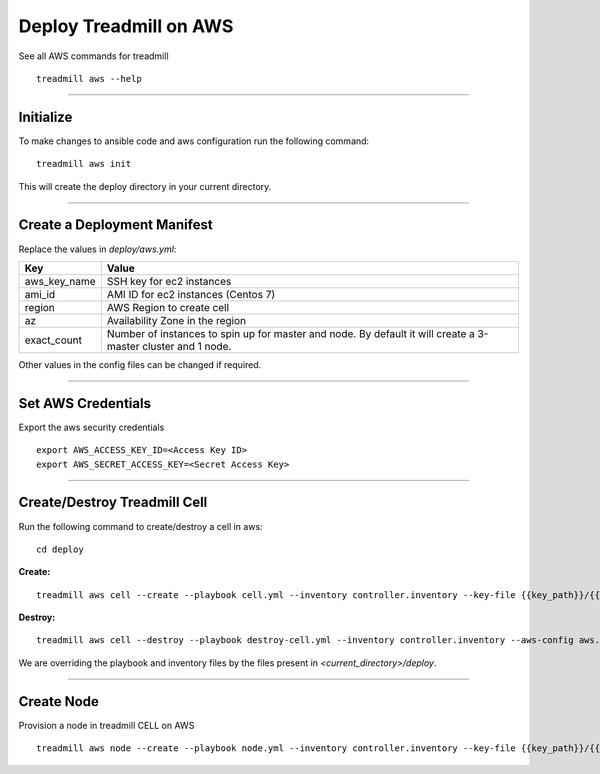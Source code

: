 Deploy Treadmill on AWS
==========================================================

See all AWS commands for treadmill
::

  treadmill aws --help

----------------------------------------------------------

Initialize
^^^^^^^^^^

To make changes to ansible code and aws configuration run the following command:
::

  treadmill aws init

This will create the deploy directory in your current directory.

----------------------------------------------------------

Create a Deployment Manifest
^^^^^^^^^^^^^^^^^^^^^^^^^^^^

Replace the values in *deploy/aws.yml*:

+-----------------------+----------------------------------------+
| Key                   | Value                                  |
+=======================+========================================+
| aws_key_name          | SSH key for ec2 instances              |
+-----------------------+----------------------------------------+
| ami_id                | AMI ID for ec2 instances (Centos 7)    |
+-----------------------+----------------------------------------+
| region                | AWS Region to create cell              |
+-----------------------+----------------------------------------+
| az                    | Availability Zone in the region        |
+-----------------------+----------------------------------------+
| exact_count           | Number of instances to spin up for     |
|                       | master and node. By default it will    |
|                       | create a 3-master cluster and 1 node.  |
+-----------------------+----------------------------------------+

Other values in the config files can be changed if required.

----------------------------------------------------------

Set AWS Credentials
^^^^^^^^^^^^^^^^^^^
Export the aws security credentials

::

  export AWS_ACCESS_KEY_ID=<Access Key ID>
  export AWS_SECRET_ACCESS_KEY=<Secret Access Key>

----------------------------------------------------------

Create/Destroy Treadmill Cell
^^^^^^^^^^^^^^^^^^^^^^^^^^^^^
Run the following command to create/destroy a cell in aws:

::

  cd deploy

**Create:**

::

  treadmill aws cell --create --playbook cell.yml --inventory controller.inventory --key-file {{key_path}}/{{key_name}}.pem --aws-config aws.yml

**Destroy:**

::

  treadmill aws cell --destroy --playbook destroy-cell.yml --inventory controller.inventory --aws-config aws.yml

We are overriding the playbook and inventory files by the files present in *<current_directory>/deploy*.

----------------------------------------------------------

Create Node
^^^^^^^^^^^

Provision a node in treadmill CELL on AWS

::

  treadmill aws node --create --playbook node.yml --inventory controller.inventory --key-file {{key_path}}/{{key_name}}.pem --aws-config aws.yml
